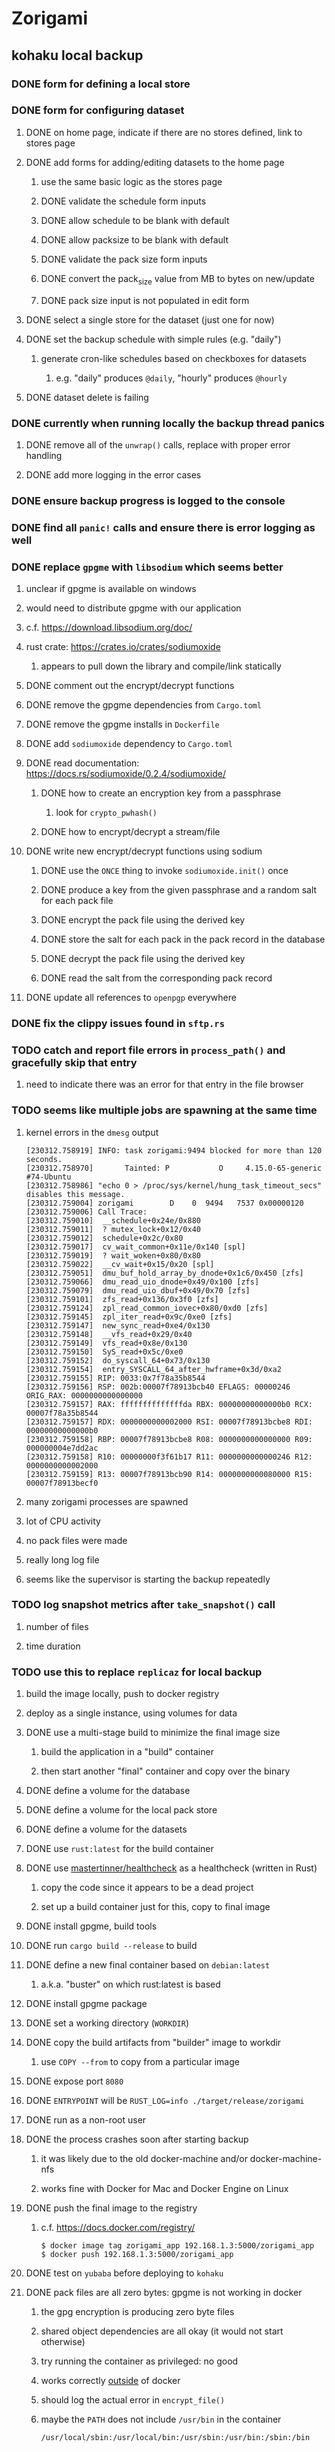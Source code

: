 * Zorigami
** kohaku local backup
*** DONE form for defining a local store
*** DONE form for configuring dataset
**** DONE on home page, indicate if there are no stores defined, link to stores page
**** DONE add forms for adding/editing datasets to the home page
***** use the same basic logic as the stores page
***** DONE validate the schedule form inputs
***** DONE allow schedule to be blank with default
***** DONE allow packsize to be blank with default
***** DONE validate the pack size form inputs
***** DONE convert the pack_size value from MB to bytes on new/update
***** DONE pack size input is not populated in edit form
**** DONE select a single store for the dataset (just one for now)
**** DONE set the backup schedule with simple rules (e.g. "daily")
***** generate cron-like schedules based on checkboxes for datasets
****** e.g. "daily" produces =@daily=, "hourly" produces =@hourly=
**** DONE dataset delete is failing
*** DONE currently when running locally the backup thread panics
**** DONE remove all of the =unwrap()= calls, replace with proper error handling
**** DONE add more logging in the error cases
*** DONE ensure backup progress is logged to the console
*** DONE find all =panic!= calls and ensure there is error logging as well
*** DONE replace =gpgme= with =libsodium= which seems better
**** unclear if gpgme is available on windows
**** would need to distribute gpgme with our application
**** c.f. https://download.libsodium.org/doc/
**** rust crate: https://crates.io/crates/sodiumoxide
***** appears to pull down the library and compile/link statically
**** DONE comment out the encrypt/decrypt functions
**** DONE remove the gpgme dependencies from =Cargo.toml=
**** DONE remove the gpgme installs in =Dockerfile=
**** DONE add =sodiumoxide= dependency to =Cargo.toml=
**** DONE read documentation: https://docs.rs/sodiumoxide/0.2.4/sodiumoxide/
***** DONE how to create an encryption key from a passphrase
****** look for =crypto_pwhash()=
***** DONE how to encrypt/decrypt a stream/file
**** DONE write new encrypt/decrypt functions using sodium
***** DONE use the =ONCE= thing to invoke =sodiumoxide.init()= once
***** DONE produce a key from the given passphrase and a random salt for each pack file
***** DONE encrypt the pack file using the derived key
***** DONE store the salt for each pack in the pack record in the database
***** DONE decrypt the pack file using the derived key
***** DONE read the salt from the corresponding pack record
**** DONE update all references to ~openpgp~ everywhere
*** DONE fix the clippy issues found in =sftp.rs=
*** TODO catch and report file errors in =process_path()= and gracefully skip that entry
**** need to indicate there was an error for that entry in the file browser
*** TODO seems like multiple jobs are spawning at the same time
**** kernel errors in the =dmesg= output
#+BEGIN_SRC
[230312.758919] INFO: task zorigami:9494 blocked for more than 120 seconds.
[230312.758970]       Tainted: P           O     4.15.0-65-generic #74-Ubuntu
[230312.758986] "echo 0 > /proc/sys/kernel/hung_task_timeout_secs" disables this message.
[230312.759004] zorigami        D    0  9494   7537 0x00000120
[230312.759006] Call Trace:
[230312.759010]  __schedule+0x24e/0x880
[230312.759011]  ? mutex_lock+0x12/0x40
[230312.759012]  schedule+0x2c/0x80
[230312.759017]  cv_wait_common+0x11e/0x140 [spl]
[230312.759019]  ? wait_woken+0x80/0x80
[230312.759022]  __cv_wait+0x15/0x20 [spl]
[230312.759051]  dmu_buf_hold_array_by_dnode+0x1c6/0x450 [zfs]
[230312.759066]  dmu_read_uio_dnode+0x49/0x100 [zfs]
[230312.759079]  dmu_read_uio_dbuf+0x49/0x70 [zfs]
[230312.759101]  zfs_read+0x136/0x3f0 [zfs]
[230312.759124]  zpl_read_common_iovec+0x80/0xd0 [zfs]
[230312.759145]  zpl_iter_read+0x9c/0xe0 [zfs]
[230312.759147]  new_sync_read+0xe4/0x130
[230312.759148]  __vfs_read+0x29/0x40
[230312.759149]  vfs_read+0x8e/0x130
[230312.759150]  SyS_read+0x5c/0xe0
[230312.759152]  do_syscall_64+0x73/0x130
[230312.759154]  entry_SYSCALL_64_after_hwframe+0x3d/0xa2
[230312.759155] RIP: 0033:0x7f78a35b8544
[230312.759156] RSP: 002b:00007f78913bcb40 EFLAGS: 00000246 ORIG_RAX: 0000000000000000
[230312.759157] RAX: ffffffffffffffda RBX: 00000000000000b0 RCX: 00007f78a35b8544
[230312.759157] RDX: 0000000000002000 RSI: 00007f78913bcbe8 RDI: 00000000000000b0
[230312.759158] RBP: 00007f78913bcbe8 R08: 0000000000000000 R09: 000000004e7dd2ac
[230312.759158] R10: 00000000f3f61b17 R11: 0000000000000246 R12: 0000000000002000
[230312.759159] R13: 00007f78913bcb90 R14: 0000000000080000 R15: 00007f78913becf0
#+END_SRC
**** many zorigami processes are spawned
**** lot of CPU activity
**** no pack files were made
**** really long log file
**** seems like the supervisor is starting the backup repeatedly
*** TODO log snapshot metrics after =take_snapshot()= call
**** number of files
**** time duration
*** TODO use this to replace =replicaz= for local backup
**** build the image locally, push to docker registry
**** deploy as a single instance, using volumes for data
**** DONE use a multi-stage build to minimize the final image size
***** build the application in a "build" container
***** then start another "final" container and copy over the binary
**** DONE define a volume for the database
**** DONE define a volume for the local pack store
**** DONE define a volume for the datasets
**** DONE use =rust:latest= for the build container
**** DONE use [[https://github.com/mastertinner/healthcheck][mastertinner/healthcheck]] as a healthcheck (written in Rust)
***** copy the code since it appears to be a dead project
***** set up a build container just for this, copy to final image
**** DONE install gpgme, build tools
**** DONE run =cargo build --release= to build
**** DONE define a new final container based on =debian:latest=
***** a.k.a. "buster" on which rust:latest is based
**** DONE install gpgme package
**** DONE set a working directory (=WORKDIR=)
**** DONE copy the build artifacts from "builder" image to workdir
***** use =COPY --from= to copy from a particular image
**** DONE expose port =8080=
**** DONE =ENTRYPOINT= will be =RUST_LOG=info ./target/release/zorigami=
**** DONE run as a non-root user
**** DONE the process crashes soon after starting backup
***** it was likely due to the old docker-machine and/or docker-machine-nfs
***** works fine with Docker for Mac and Docker Engine on Linux
**** DONE push the final image to the registry
***** c.f. https://docs.docker.com/registry/
#+BEGIN_SRC shell
$ docker image tag zorigami_app 192.168.1.3:5000/zorigami_app
$ docker push 192.168.1.3:5000/zorigami_app
#+END_SRC
**** DONE test on =yubaba= before deploying to =kohaku=
**** DONE pack files are all zero bytes: gpgme is not working in docker
***** the gpg encryption is producing zero byte files
***** shared object dependencies are all okay (it would not start otherwise)
***** try running the container as privileged: no good
***** works correctly _outside_ of docker
***** should log the actual error in =encrypt_file()=
***** maybe the =PATH= does not include =/usr/bin= in the container
: /usr/local/sbin:/usr/local/bin:/usr/sbin:/usr/bin:/sbin:/bin
***** maybe =/usr/bin/gpg= needs to be installed (=gpg= package): libgpgme11 already depends on it
***** environment within the container:
#+BEGIN_SRC shell
chidori@6d613a85009d:/zorigami$ env | sort
DEBIAN_FRONTEND=noninteractive
HOME=/home/chidori
HOST=0.0.0.0
HOSTNAME=6d613a85009d
LS_COLORS=rs=0:di=01;34:ln=01;36:mh=00:pi=40;33:so=01;35:do=01;35:bd=40...
PATH=/usr/local/sbin:/usr/local/bin:/usr/sbin:/usr/bin:/sbin:/bin
PORT=8080
PWD=/zorigami
RUST_LOG=info
SHLVL=0
TERM=xterm
_=/usr/bin/env
#+END_SRC
***** my environment on the docker host
#+BEGIN_SRC shell
DBUS_SESSION_BUS_ADDRESS=unix:path=/run/user/1000/bus
HOME=/home/nfiedler
LANG=en_US.UTF-8
LC_TERMINAL=iTerm2
LC_TERMINAL_VERSION=3.3.4
LESSCLOSE=/usr/bin/lesspipe %s %s
LESSOPEN=| /usr/bin/lesspipe %s
LOGNAME=nfiedler
LS_COLORS=rs=0:di=01;34:ln=01;36:mh=00:pi=40;33:so=01;35:do=01;35:bd=40...
MAIL=/var/mail/nfiedler
PATH=/usr/local/sbin:/usr/local/bin:/usr/sbin:/usr/bin:/sbin:/bin:/usr/games:/usr/local/games:/snap/bin:/home/nfiedler/.cargo/bin
PWD=/home/nfiedler
SHELL=/bin/bash
SHLVL=1
SSH_CLIENT=192.168.1.65 50940 22
SSH_CONNECTION=192.168.1.65 50940 192.168.1.3 22
SSH_TTY=/dev/pts/0
TERM=xterm-256color
USER=nfiedler
_=/usr/bin/env
XDG_DATA_DIRS=/usr/local/share:/usr/share:/var/lib/snapd/desktop
XDG_RUNTIME_DIR=/run/user/1000
XDG_SESSION_ID=760
#+END_SRC
***** maybe need to set =USER= so that gpg can write files: did not work
***** maybe something about the passphrase provider is not working: it is not invoked
**** DONE create a host user to own the files on the host system
**** DONE try building without copying the =libzorigami.rlib= file
**** DONE document the build and deploy procedure in =README.md=
**** DONE define volumes and environment variables for production
***** =DB_PATH=
***** =PASSPHRASE=
**** DONE stop the =replicaz_safe_1= container
**** DONE destroy the =safe/shared= zfs dataset
**** DONE create the =safe/packs= zfs dataset
** restore file via webui
*** TODO move datasets to their own page
*** TODO add a navbar link for the datasets route
*** TODO browse snapshots via webui
*** TODO browse directory tree via webui
*** TODO restore a file to local disk via webui
** kohaku remote (SFTP) backup
*** TODO should maybe have an initial backup delay on startup
**** it starts up and immediately starts processing backups
*** TODO form for defining an SFTP store
**** TODO new store form needs to have a "kind" selector
**** TODO selecting different kind will rebuild new store form accordingly
**** TODO make a different form and validation module for each type of store
*** TODO support SFTP with private key authentication
*** TODO allow private key that is locked with a passphrase
*** TODO use this to replace =replicaz= for remote backup
** Loose issues
*** TODO sometimes creating a new store results in a network error
*** TODO sometimes =test_db_threads_one_path()= test fails getting a lock
**** seemingly only on Ubuntu (maybe Debian, need to test)
** Loose GraphQL tasks
*** TODO test the GraphQL schema and resolvers
**** TODO "integers" that are not radix 10 integers
**** TODO digests that lack the proper algorithm prefix
**** TODO querying for things when there is nothing in the database
**** TODO querying snapshots
**** TODO querying trees
**** TODO querying files
**** DONE fetching configuration record
**** TODO updating configuration record
**** DONE querying datasets
**** DONE mutating datasets
**** DONE querying stores
**** DONE mutating stores
*** TODO find out how to document arguments to mutations
*** TODO handle errors in getting Database ref in graphql handler
** Loose WebUI tasks
*** TODO Update to the latest release of reductive
*** TODO improve the page for defining datasets
**** TODO for now, =basepath= and =stores= must be write-once
***** changing them would screw up everything
**** TODO store selection should be easier for the user
**** TODO schedule input should be easier to use
***** user should not have to type ~@daily~ literally
**** TODO disable Save button until form is valid
**** TODO store input validator should check stores actually exist
**** TODO pack size should have minimum and maximum values
*** TODO improve the page for defining stores
**** TODO disable Save button until form is valid
**** TODO remove the edit/cancel button, form is always in edit mode with save button
**** TODO delete button should be far away from the other button(s)
**** TODO delete button should require two clicks, with "are you sure?"
**** TODO Display help text on stores page when there are no stores defined
**** TODO Display help text on home page when there are no datasets defined
**** TODO Scroll to form when edit button is clicked
***** with a bunch of stores on the screen, click ~Edit~ for last one
***** page refreshes and scrolls to the top
**** TODO Autofocus input field on edit
***** this is tricky with React, =autofocus= is not really honored
***** can do it if we turn the input element into a full-fledged component
***** and use the =useRef()= hook to set the focus on the HTML element
***** c.f. https://reactjs.org/docs/hooks-reference.html#useref
** Robustness and Recovery
*** TODO store database in a bucket named after the "computer UUID"
**** pack file should be a ULID so that the most recent entry is sorted last
**** glacier will use s3 to track the "compuuter UUID" to vault name mapping
*** TODO detect files changing between snapshot and pack building time
**** use the =changed= record property to track this
*** TODO detect file deletion during backup, mark file record as skipped
**** Basically handle the error and mark the record as "failed"
*** TODO verify checksum of downloaded packs during restore
*** TODO consider using [[https://github.com/vertexclique/bastion][bastion]] for fault-tolerance (i.e. supervisor)
**** it appears to support Erlang-style supervisor behavior
*** TODO recover from a backup thread that panicked
**** For each spawned backup thread, spawn a supervisor thread
**** Supervisor thread joins the backup thread
**** If the =Result= from =JoinHandle.join()= is =Err=, then restart
**** see also example on docs for =std::thread::panicking()=
*** TODO how to recover from the main supervisor thread panicking?
**** Perhaps rely on cron, launchd, etc to keep things running
*** TODO handle termination signals to exit even if backup is running
**** leave the cleanup process for next time
**** =actix_server= already handles =SIGINT= and =SIGTERM=
*** TODO maybe use thread pools and futures in supervisor
**** futures would help with reporting errors back to the main thread
*** TODO support database integrity checks
**** ensure all referenced records actually exist
**** like git fsck, start at the top and traverse everything
**** find and report dangling objects
**** an automated scan could be run on occasion
** Google Backup
*** TODO support excluding certain file patterns from backup
*** TODO add store that supports Google Cloud Storage
**** Check for bucket name collisions and retry in pack store
**** https://cloud.google.com/storage/docs/best-practices
*** TODO form for defining a Google Cloud Storage store
*** TODO support scheduling upload times, like akashita does
**** Define a set of hours each day when uploads should occur
**** Can make use of [[https://crates.io/crates/chrono][chrono]] crate for time related operations
*** TODO use this to replace =akashita= for online backups
** More Functionality
*** TODO event dispatching for the web and desktop
**** use the state management to manage "events" and state
**** engine emits actions/events to the store
***** for backup and restore functions
***** e.g. "downloaded a pack", "uploaded a pack"
**** store holds the cumulative data so late attachers can gather everything
**** supervisor threads register as subscribers to the store
**** clients will use GraphQL subscriptions to receive updates
**** supervisor threads emit GraphQL subscription events
*** TODO exclude the database files from the dataset(s)
*** TODO allow assigning multiple stores to a given dataset
*** TODO consider how datasets can be modified after creation
**** should their stores be allowed to change?
**** should their basepath be allowed to change?
**** cannot change stores assigned to dataset once there are snapshots
** Architecture Review
*** Embedded Database
**** Is the default RocksDB performance sufficient?
**** Consider https://github.com/spacejam/sled/
***** written in Rust, open source
***** will need prefix key scanning
****** looks like you just use a prefix of the key (sorts before the matching keys)
*** Client/Server
**** Look at ways to secure the server, to allay fears of exploits
**** A web conferencing tool was exploited via its hidden HTTP server
** macOS support
*** TODO Use =launchd= to manage the process, have it start automatically
*** TODO Use this to replace Time Machine (store on server using SFTP)
** Full Restore
*** TODO Restore file attributes from tree entry
**** TODO File mode
**** TODO File user/group
**** TODO File extended attributes
*** TODO Restore directories from snapshot
**** TODO Directory mode
**** TODO Directory user/group
**** TODO Directory extended attributes
**** TODO Restore multiple files efficiently
**** TODO Restore a directory tree efficiently
*** TODO Detect and prune stale snapshots that never completely uploaded
**** Stale snapshots exist in the database but are not referenced elsewhere
*** TODO Support snapshots consisting only of mode/owner changes
**** i.e. no file content changes, just the database records
*** TODO Restore the backup database
**** TODO Restore to a different directory, then copy over records
** Windows support
*** TODO Try building on Windows
*** TODO Support Windows file types
**** ReadOnly
**** Hidden
**** System
** More Better
*** TODO Automatically prune backups more then N days old
**** For Google and Amazon, anything older than 90 days is free to remove
**** This would be a configuration setting, with defaults and path-specific
*** TODO Option to keep N daily, M weekly, and P monthly backups (a la Attic backup)
*** TODO Permit scheduling upload hours for each day of the week
**** e.g. from 11pm to 6am Mon-Fri, none on Sat/Sun
*** TODO Command-line option to dump database to json (separate by key prefix, e.g. ~chunk~)
*** TODO Ability to pause or cancel a backup
*** TODO Support deduplication across multiple computers
**** Place the chunks and packs in a seperate "database" for syncing
***** For RocksDB, use a column family if it helps with =GetUpdatesSince()=
**** RocksDB replication story as of 2019-02-20:
: Q: Does RocksDB support replication?
: A: No, RocksDB does not directly support replication. However, it offers
: some APIs that can be used as building blocks to support replication.
: For instance, GetUpdatesSince() allows developers to iterate though all
: updates since a specific point in time.
***** see =GetUpdatesSince()= and =PutLogData()= functions
**** User configures the host name of the ~peer~ installation
***** Use that to form the URL with which to =sync=
**** Share the chunks and packs documents with a ~peer~ installation
**** At the start of backup, sync with the ~peer~ to get latest chunks/packs
*** TODO Consider how to deal with partial uploads
**** e.g. Minio/S3 has a means of handling these
*** TODO Design garbage collection solution (see NOTES)
*** TODO Pack store should recommend pack sizes
**** e.g. Glacier recommends archives greater than 100mb
**** can only really make a recommendation, the user has to choose the right size
*** TODO Permit removing a store from a dataset
**** would encourage user to clean up the remote files
**** for local store, could remove the files immediately
**** must invalidate all of the snapshots effected by the missing store
*** TODO Permit moving from one store to another
**** would mean downloading the packs and uploading them to the new store
*** TODO Support Amazon S3, Minio
**** Need to limit number of remote buckets to 100
**** Bucket limit: catch the error and handle by re-using another bucket
*** TODO Support Amazon Glacier
**** Need to limit number of remote buckets to 1000
**** Use S3 to store the database-to-archive mapping of each snapshot
**** Offer user option to use "expedited" retrievals so they go faster
*** TODO Support Amazon Cloud Drive
*** TODO Support Microsoft Azure blob storage
*** TODO Support Backblaze B2
*** TODO Support [[https://wiki.openstack.org/wiki/Swift][OpenStack Swift]]
*** TODO Support Wasabi
*** TODO Support Google Drive
*** TODO Support Google Cloud Coldline
*** TODO Support Dropbox
*** TODO Support Oracle Cloud Storage
*** TODO Support IBM Cloud Storage
*** TODO Support Rackspace Cloud Files
*** TODO Consider how to backup and restore FIFO, BLK, and CHR "files"
**** c.f. https://github.com/jborg/attic/blob/master/attic/archive.py
**** c.f. https://github.com/avz/node-mkfifo (for FIFO)
**** c.f. https://github.com/mafintosh/mknod (for BLK and CHR)
* Product
** TODO Evaluate other backup software
*** TODO Check out some on App Store
**** Backup Guru LE
**** ChronoSync Express
**** Backup
**** Remote Backup Magic
**** Sync - Backup and Restore
**** Backup for Dropbox
**** Freeze - for Amazon Glacier
*** Lot of "folder sync" apps out there
** Define the target audience
*** Average home user, no technical expertise required
** Need distinquishing features
*** TODO What sets this application apart from the other polished products?
**** Cross-platform (e.g. macOS, Windows)
**** Linux server ready
** Packaging
*** Need to bundle the gpgme library
** Windows Certified
*** CloudBerry(?) has bunches of certifications
*** is that really so meaningful? *I* never cared
** Name
*** Joseph suggests "Attic"
**** =atticapp.com= is taken
**** =attic.app= is for sale
**** Look for ~attic~ in different languages
**** Esperanto: ~mansardo~
***** also means something in Macedonian
**** Hawaiian: ~kaukau~
**** Latin: ~atticae~
* Technical Information
** Exploring other languages
*** Compile to native for easy deployment
*** Compile to native for code obfuscation
*** Rust
**** Advantages
***** compile to native
***** expressive, safe type system
***** good dependency management
***** lots of useful tools (e.g. clippy)
**** Disadvantages
***** fewer libraries compared to Go
**** DONE GraphQL server
***** Make sure it can generate a schema.json
***** Should be able to parse schema definition (for docs)
***** https://github.com/graphql-rust/juniper (BSD)
****** supports entire GraphQL specification
****** does /not/ read GraphQL schema language
****** supports GraphiQL and Playground
****** is not the HTTP server, but integrates with them
****** uses macros for schema documentation
***** tutorial at [[http://alex.amiran.it/post/2018-08-16-rust-graphql-webserver-with-warp-juniper-and-mongodb.html][alex.amiran.it]] that uses warp web framework
***** old https://github.com/nrc/graphql (MIT/Apache)
**** DONE Web framework
***** our needs are simple, so a simple framework is best
***** Actix https://actix.rs (Apache 2.0)
****** works with stable Rust
****** powerful and easy to use
****** testing library
****** integrates with juniper
****** offers state management for web code
****** lot more actively used than warp
***** warp https://github.com/seanmonstar/warp (MIT)
****** works with stable Rust
****** powerful and easy to use
****** testing library
****** integrates with juniper
***** Rocket https://rocket.rs (Apache 2.0)
****** requires Rust nightly because of fancy macros
****** routing using macros
****** streams input and output
****** cookies
****** json
****** environment configuration
****** testing library
****** integrates with juniper
***** Gotham https://gotham.rs (MIT/Apache 2.0)
****** targets stable Rust
****** routing
****** middleware
****** sessions
****** cookies
****** templates
****** testing library
****** how to integrate with juniper is unknown
***** Iron http://ironframework.io (MIT)
****** crate has not been updated since 2017
****** everything is middleware that must be added in
****** integrates with juniper
***** Nickel http://nickel-org.github.io (Express.js like) (MIT)
****** pretty basic compared to Rocket
***** pretty basic https://github.com/carllerche/tower-web (MIT)
****** competing with warp? hyper?
**** DONE Database
***** ideally want something well maintained, reliable
***** schema is pretty simple, could use key/value store
***** RocksDB https://github.com/rust-rocksdb/rust-rocksdb (Apache)
****** statically links everything, including compression support
***** SQLite https://github.com/jgallagher/rusqlite (MIT)
***** Rust wrapper to LevelDB https://github.com/skade/leveldb
***** LevelDB in Rust (active?) https://bitbucket.org/dermesser/leveldb-rs/overview
**** DONE dotenv
***** https://github.com/dotenv-rs/dotenv (MIT)
**** DONE Configuration
***** https://github.com/mehcode/config-rs (MIT/Apache)
**** DONE =getpwuid= and =getgrgid= support
***** libc: https://crates.io/crates/libc (MIT/Apache 2.0)
**** DONE test library
***** https://github.com/rust-rspec/rspec (MPL-2.0)
****** appears to be dead
***** https://github.com/utkarshkukreti/speculate.rs (MIT)
****** works well for integration tests
**** DONE UUID support
***** https://github.com/uuid-rs/uuid (MIT/Apache 2.0)
**** DONE xattr support
***** Unix only: https://github.com/Stebalien/xattr (MIT/Apache 2.0)
**** DONE CDC
***** https://github.com/jrobhoward/quickcdc (MIT/Apache 2.0)
****** not quite FastCDC, given dates of paper, but should be close enough
****** use a constant salt value for predictable results
****** example uses =memmap= crate to read large files
**** DONE Tar file
***** https://github.com/alexcrichton/tar-rs (MIT/Apache 2.0)
**** DONE PGP/Encryption
***** https://github.com/gpg-rs/gpgme (LGPL)
****** will need to bundle the =gpgme= library (unless statically linked)
***** cryptostream https://github.com/neosmart/cryptostream (MIT)
***** basic packets [[https://github.com/csssuf/pretty-good][csssuf/pretty-good]]
***** read only [[https://nest.pijul.com/pmeunier/openpgp][pijul]] openpgp
**** DONE ULID
***** https://github.com/dylanhart/ulid-rs (MIT)
**** DONE SFTP client
***** https://github.com/alexcrichton/ssh2-rs (MIT/Apache 2.0)
**** DONE AWS client
***** Rusoto https://www.rusoto.org (MIT)
**** DONE Google Cloud client
***** https://github.com/Byron/google-apis-rs (MIT/Apache 2.0)
**** DONE Minio client
***** Rusoto supports Minio https://github.com/rusoto/rusoto (MIT)
*** Go vs Rust
**** Go: first class support for cloud services
**** Go: statically linked OpenPGP readily available
**** Go: easy to read and write language
**** Rust: mature dependency management tooling
**** Rust: cargo has good editor support
**** Rust: expressive type system
**** Rust: nominal subtyping is much easier to follow
**** Rust: streamlined error handling
**** Rust: fine-grained namespaces and visibility control
